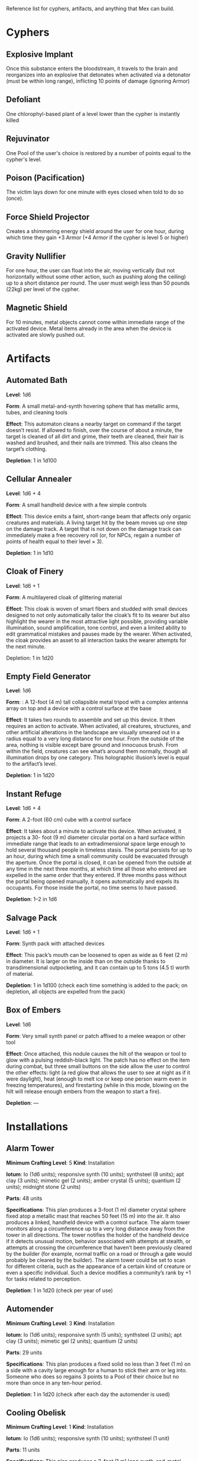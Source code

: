 Reference list for cyphers, artifacts, and anything that Mex can build.

* Cyphers
** Explosive Implant
Once this substance enters the bloodstream, it travels to the brain and
reorganizes into an explosive that detonates when activated via a detonator
(must be within long range), inflicting 10 points of damage (ignoring Armor)
** Defoliant
One chlorophyl-based plant of a level lower than the cypher is instantly killed
** Rejuvinator
One Pool of the user's choice is restored by a number of points equal to the
cypher's level.
** Poison (Pacification)
The victim lays down for one minute with eyes closed when told to do so (once).
** Force Shield Projector
Creates a shimmering energy shield around the user for one hour, during which
time they gain +3 Armor (+4 Armor if the cypher is level 5 or higher)
** Gravity Nullifier
For one hour, the user can float into the air, moving vertically (but not
horizontally without some other action, such as pushing along the ceiling) up to
a short distance per round. The user must weigh less than 50 pounds (22kg) per
level of the cypher.
** Magnetic Shield
For 10 minutes, metal objects cannot come within immediate range of the
activated device. Metal items already in the area when the device is activated
are slowly pushed out.
* Artifacts
** Automated Bath
*Level*: 1d6

*Form*: A small metal-and-synth hovering sphere that has metallic arms, tubes, and
cleaning tools

*Effect*: This automaton cleans a nearby target on command if the target doesn’t
resist. If allowed to finish, over the course of about a minute, the target is
cleaned of all dirt and grime, their teeth are cleaned, their hair is washed and
brushed, and their nails are trimmed. This also cleans the target’s clothing.

*Depletion*: 1 in 1d100
** Cellular Annealer
*Level*: 1d6 + 4

*Form*: A small handheld device with a few simple controls

*Effect*: This device emits a faint, short-range beam that affects only organic
creatures and materials. A living target hit by the beam moves up one step on
the damage track.  A target that is not down on the damage track can immediately
make a free recovery roll (or, for NPCs, regain a number of points of health
equal to their level × 3).

*Depletion*: 1 in 1d10
** Cloak of Finery
*Level*: 1d6 + 1

*Form*: A multilayered cloak of glittering material

*Effect*: This cloak is woven of smart fibers and studded with small devices
designed to not only automatically tailor the cloak’s fit to its wearer but also
highlight the wearer in the most attractive light possible, providing variable
illumination, sound amplification, tone control, and even a limited ability to
edit grammatical mistakes and pauses made by the wearer. When activated, the
cloak provides an asset to all interaction tasks the wearer attempts for the
next minute.

Depletion: 1 in 1d20
** Empty Field Generator
*Level*: 1d6

*Form*: : A 12-foot (4 m) tall collapsible metal tripod with a complex antenna
array on top and a device with a control surface at the base

*Effect*: It takes two rounds to assemble and set up this device. It then requires
an action to activate. When activated, all creatures, structures, and other
artificial alterations in the landscape are visually smeared out in a radius
equal to a very long distance for one hour.  From the outside of the area,
nothing is visible except bare ground and innocuous brush.  From within the
field, creatures can see what’s around them normally, though all illumination
drops by one category. This holographic illusion’s level is equal to the
artifact’s level.

*Depletion*: 1 in 1d20
** Instant Refuge
*Level*: 1d6 + 4

*Form*: A 2-foot (60 cm) cube with a control surface

*Effect*: It takes about a minute to activate this device. When activated, it
projects a 30- foot (9 m) diameter circular portal on a hard surface within
immediate range that leads to an extradimensional space large enough to hold
several thousand people in timeless stasis. The portal persists for up to an
hour, during which time a small community could be evacuated through the
aperture. Once the portal is closed, it can be opened from the outside at any
time in the next three months, at which time all those who entered are expelled
in the same order that they entered. If three months pass without the portal
being opened manually, it opens automatically and expels its occupants. For
those inside the portal, no time seems to have passed.

*Depletion*: 1–2 in 1d6
** Salvage Pack
*Level*: 1d6 + 1

*Form*: Synth pack with attached devices

*Effect*: This pack’s mouth can be loosened to open as wide as 6 feet (2 m) in
diameter. It is larger on the inside than on the outside thanks to
transdimensional outpocketing, and it can contain up to 5 tons (4.5 t) worth of
material.

*Depletion*: 1 in 1d100 (check each time something is added to the pack; on
depletion, all objects are expelled from the pack)
** Box of Embers
*Level*: 1d6

*Form*: Very small synth panel or patch affixed to a melee weapon or other tool

*Effect*: Once attached, this nodule causes the hilt of the weapon or tool to glow
with a pulsing reddish-black light. The patch has no effect on the item during
combat, but three small buttons on the side allow the user to control the other
effects: light (a red glow that allows the user to see at night as if it were
daylight), heat (enough to melt ice or keep one person warm even in freezing
temperatures), and firestarting (while in this mode, blowing on the hilt will
release enough embers from the weapon to start a fire).

*Depletion*: —
* Installations
** Alarm Tower
*Minimum Crafting Level*: 5   *Kind*: Installation

*Iotum*: Io (1d6 units); responsive synth (10 units); synthsteel (8 units); apt
clay (3 units); mimetic gel (2 units); amber crystal (5 units); quantium (2
units); midnight stone (2 units)

*Parts*: 48 units

*Specifications*: This plan produces a 3-foot (1 m) diameter crystal sphere fixed
atop a metallic mast that reaches 50 feet (15 m) into the air.  It also produces
a linked, handheld device with a control surface. The alarm tower monitors along
a circumference up to a very long distance away from the tower in all
directions. The tower notifies the holder of the handheld device if it detects
unusual motion, behavior associated with attempts at stealth, or attempts at
crossing the circumference that haven’t been previously cleared by the builder
(for example, normal traffic on a road or through a gate would probably be
cleared by the builder). The alarm tower could be set to scan for different
criteria, such as the appearance of a certain kind of creature or even a
specific individual.  Such a device modifies a community’s rank by +1 for tasks
related to perception.

*Depletion*: 1 in 1d20 (check per year of use)
** Automender
*Minimum Crafting Level*: 3    *Kind*: Installation

*Iotum*: Io (1d6 units); responsive synth (5 units); synthsteel (2 units); apt
clay (3 units); mimetic gel (2 units); quantium (2 units)

*Parts*: 29 units

*Specifications*: This plan produces a fixed solid no less than 3 feet (1 m) on a
side with a cavity large enough for a human to stick their arm or leg
into. Someone who does so regains 3 points to a Pool of their choice but no more
than once in any ten-hour period.

*Depletion*: 1 in 1d20 (check after each day the automender is used)
** Cooling Obelisk
*Minimum Crafting Level*: 1   *Kind*: Installation

*Iotum*: Io (1d6 units); responsive synth (10 units); synthsteel (1 unit)

*Parts*: 11 units

*Specifications*: This plan produces a 3-foot (1 m) long synth-and-metal obelisk
that cools the air around it. If placed within an area protected from the wind,
the elements, direct vacuum, or other environmental effects (such as in a small
hut, in a tent, under the eaves of a lean-to, and so on), the cooling obelisk
can cool a single area (or several contiguous, bounded areas) up to a short
distance in diameter at a temperature that is comfortably cool for humans, even
amidst desert-like conditions.

*Depletion*: 1 in d20 (check per month of use)
** Everflowing Fountain
*Minimum Crafting Level*: 6  *Kind*: Installation

*Iotum*: Io (1d6 units); responsive synth (13 units); amber crystal (5 units);
thaum dust (1 unit)

*Parts*: 61 units

*Specifications*: This plan produces a fixed crystal bowl about 5 feet (1.5 m)
across on a short pedestal. Pure water constantly jets up from the center of the
bowl before falling back and filling the bowl to overflowing. No source of water
is required. The fountain produces about 10 gallons (40 l) of pure, potable
water per day, enough to satisfy the water requirements of twenty normal humans
per day. This device adds +5 to a community’s infrastructure stat.

*Depletion*: 1 in 1d20 (check each year of use)
** Express Tube
*Minimum Crafting Level*: 2   *Kind*: Installation

*Iotum*: Io (1d6 units); responsive synth (10 units); synthsteel (1 unit); mimetic
gel (4 units)

*Parts*: 20 units

*Specifications*: This plan produces two 3-foot (1 m) cubes of synth and metal
connected by a synth tube up to 1 mile (1.5 km) long, as well as five synth
canisters about 20 inches (50 cm) long and 10 inches (25 cm) in diameter. A
canister placed in one of the cubes is transported along the synth tube at about
30 miles per hour (50 kph) and arrives at the other cube. There are switching
stations along the length of the cube that allow canisters to pass each other in
either direction. The tubes are usually buried or elevated to keep them out of
the way of human activity.

Connecting multiple express tubes together creates a transportation network with
controls on the cubes directing each canister to the correct end point.

*Depletion*: 1 in d20 (check per month of use)
** Fabricator
*Minimum Crafting Level*: 6   *Kind*: Installation

*Iotum*: Io (1d6 units); responsive synth (25 units); apt clay (2 units); mimetic
gel (10 units); amber crystal (5 units); psiranium (1 unit); kaon dot (1 unit);
monopole (2 units); virtuon particle (1 unit)

*Parts*: 64 units

*Specifications*: This plan produces a structure about 30 feet (9 m) on a side
with a control chamber, an input cavity, and an output surface. If provided with
a plan for an object of up to level 5 and all the requisite iotum noted in the
plan, it will create the desired object, installation, vehicle, or automaton,
taking only half the time that crafting the object would normally require.

*Depletion*: 1 in 1d20 (check after every time an object or structure higher than
level 3 is produced)
** Farspeaking Pylon
*Minimum Crafting Level*: 4    *Kind*: Installation

*Iotum*: Io (1d6 units); responsive synth (12 units); pliable metal (3 units);
quantium (5 units)

*Parts*: 40 units

*Specifications*: This plan produces a metallic pylon rising from the ground to
the height of 9 feet (3 m). A control surface on the pylon’s side allows a user
to compose and transmit a message. All other similar pylons across the world (as
well as other installations and mech that have the capacity to send and receive
messages) receive that message.  Characters at two different towers could talk
to each other in real time, if they desired. A sophisticated user could layer
their message in a secret form so only someone else at a receiving pylon who
knew the same form could receive that message. This device adds +3 to a
community’s infrastructure stat.

*Depletion*: 1 in 1d100 (check each day the pylon is used)
** Force Dome
*Minimum Crafting Level*: 8  *Kind*: Installation

*Iotum*: Io (1d6 units); responsive synth (20 units); synthsteel (5 units);
mimetic gel (4 units); pliable metal (10 units); quantium (10 units); kaon dot
(5 units); virtuon particle (4 units)

*Parts*: 81 units

*Specifications*: This plan produces a fixed solid no less than 10 feet (3 m) on a
side. When activated, the device creates an immobile dome of force up to a very
long range across. The dome conforms to the space available. The dome can be
toggled on and off directly or through a remote; handheld device. Up to three
apertures of arbitrary diameter can be opened or closed in the dome by whomever
holds the remote device. This device adds +3 Armor to a community’s stats (this
doesn’t add to the benefit provided by a force sphere).

*Depletion*: 1 in 1d20 (check each century of use)
** Force Wall
*Minimum Crafting Level*: 6   *Kind*: Installation

*Iotum*: Io (1d6 units); responsive synth (17 units); synthsteel (5 units);
mimetic gel (4 units); pliable metal (10 units); quantium (4 units); kaon dot (5
units)

*Parts*: 64 units

*Specifications*: This plan produces a fixed solid no less than 5 feet (1.5 m) on
a side. When activated, it creates an immobile plane of solid force up to 25
feet (8 m) tall, 50 feet (15 m) long, and 3 feet (1 m) thick within very long
range. The wall conforms to the space available. The wall can be toggled on and
off directly or through a remote handheld device. The force wall adds +2 Armor
to a community’s stats if the wall controls a checkpoint.

*Depletion*: 1 in 1d20 (check each year of use)
** Keepsafe Bin
*Minimum Crafting Level*: 2  *Kind*: Installation

*Iotum*: Io (1d6 units); responsive synth (13 units); synthsteel (3 units); thaum dust (1 unit)

*Parts*: 15 units

*Specifications*: This plan produces a fixed solid no less than 4 feet (1 m) on a
side with an interior cavity almost as large that can be closed. When closed, no
time passes within the cavity for a period of up to a week outside. At the end
of the week, the cavity hatch opens and must be reset.

*Depletion*: 1 in 1d20 (check after each week of use)
** Luminous Dynamo
*Minimum Crafting Level*: 1   *Kind*: Installation

*Iotum*: Io (1d6 units); responsive synth (9 units); quantium (1 unit)

*Parts*: 12 units

*Specifications*: This plan produces a cube-like device about 3 feet (1 m) on a
side and up to four somewhat fragile crystalline spheres. As long as the spheres
are within long range of the cube, touching them triggers bright light in an
immediate range (and dim light within short range) for up to ten hours or until
they are touched again to turn the light off.

*Depletion*: 1 in 1d100 (check per week of use)
** Rain Caller
*Minimum Crafting Level*: 5    *Kind*: Installation

*Iotum*: Io (1d6 units); responsive synth (12 units); synthsteel (2 units);
mimetic gel (3 units); quantium (1 unit); kaon dot (1 unit)

*Parts*: 53 units

*Specifications*: This plan produces a fixed pedestal about 5 feet (1.5 m) on a
side that sprouts an array of slender, metallic arms that reach up to 20 feet (6
m) into the sky.  Upon activation, clouds begin to gather overhead (if located
in an open area). After about an hour, the clouds release a rainstorm that lasts
for another hour, covering an area up to 1 mile (1.5 km) in diameter.

*Depletion*: 1 in 1d100 (check each use) 
** Temporal Chime
*Minimum Crafting Level*: 4  *Kind*: Installation

*Iotum*: Io (1d6 units); responsive synth (13 units); pliable metal (3 units);
mimetic gel (10 units); thaum dust (2 units); kaon dot (1 unit); monopole (2
units); quantium (5 units)

*Parts*: 40 units

*Specifications*: This plan produces a hollow structure 20 feet (6 m) on a
side. Inside, a crystal chime hangs in thin air at the very center. If the chime
is struck, it rings weeks earlier, usually between five and ten weeks before it
was struck.

*Modification*: To modify the structure to reliably cause the chime to ring about
one week earlier than struck, increase the level by 3 and add midnight stone (2
units), thaum dust (10 units), and tamed iron (5 units) to the required iotum.

*Depletion*: 1 in 1d20 (check each use)
** Turret, Basic
*Minimum Crafting Level*: 2   *Kind*: Installation

*Iotum*: Io (1d6 units); responsive synth (10 units); synthsteel (5 units);
pliable metal (3 units); quantium (2 units)

*Parts*: 22 units

*Specifications*: This plan produces a fixed solid no less than 3 feet (1 m) on a
side. A slender tube, open at one end, rotates slowly on the surface. When
activated as a character’s action, the turret tube discharges a metallic slug
with a loud bang at a target up to very long range that the character can see.
Treat this as a level 4 attack that inflicts 5 points of damage. If a battery of
ten or more of these turrets is installed, modify the community’s damage
inflicted by +1.

*Depletion*: 1 in 1d20 (check once after any hour the turret was used)
** Vermin Ward
*Minimum Crafting Level*: 2  *Kind*: Installation

*Iotum*: Io (1d6 units); responsive synth (14 units); synthsteel (5 units); apt
clay (2 units)

*Parts*: 22 units

*Specifications*: This plan produces a fixed solid no less than 3 feet (1 m) on a
side with several metallic antennas protruding at odd angles. The device
operates continually once activated, warding an area at least a short distance
across from mundane insects and vermin via a psychic exclusion field.

*Depletion*: 1 in 1d20 (check each month of use)
** Water Purification Station
*Minimum Crafting Level*: 8

*Kind*: Installation

*Iotum*: Io (1d6 units); responsive synth (50 units); synthsteel (5 units);
mimetic gel (10 units); quantium (1 unit); amber crystal (6 units); virtuon
particle (2 units); smart tissue (3 units)

*Parts*: 82 units

*Specifications*: As the basic water purifier, but this unit is twenty times
larger and can produce enough water to satisfy the water needs of up to 500
normal humans per day (provided there is a large-enough water source to
purify). This installation adds +15 to a community’s infrastructure stat.

*Depletion*: 1 in 1d100 (check each year of use)
* Vehicles
** Battle Cart
*Minimum Crafting Level*: 7  *Kind*: Vehicle

*Iotum*: Io (2d6 units); responsive synth (25 units); pliable metal (6 units);
synthsteel (10 units); mimetic gel (10 units); quantium (3 units); smart tissue
(2 units); monopole (1 unit)

*Parts*: 70 units

*Specifications*: This plan produces a multiwheeled, enclosed vehicle of shining
synthsteel with wide windows for passengers to look out. The vehicle can carry
one driver and up to four other passengers. In battle, the driver can use one
control surface to cause the vehicle to move up to a long distance each round on
relatively smooth terrain but not through impassible terrain or barriers. On
extended trips on smooth terrain, it can move up to 80 miles per hour (130 kph).

Passengers can use their own control surfaces to fire weapons from the vehicle’s
exterior at targets within long range, inflicting 6 points of damage each. The
weapons include two energy ray emitters and two missile launch silos.

If deployed against a large group of enemies or against an enemy community,
treat a fully crewed battle cart as a rank 2 rampaging beast with +1 Armor.

After each five hours of use, the vehicle must rest in the sun for at least one
hour before it becomes operational again.

*Depletion*: 1 in 1d20 (check per day of use)
** Chainpod
*Minimum Crafting Level*: 4   *Kind*: Vehicle

*Iotum*: Io (1d6 units); responsive synth (8 units); pliable metal (1 unit);
synthsteel (2 units); mimetic gel (1 unit); amber crystal (1 unit)

*Parts*: 43 units

*Specifications*: This plan produces a 6-foot (2 m) diameter spherical vehicle
that holds one person. The chainpod’s entire outer surface is a kind of wheel,
but the driver doesn’t spin along with the wheel. The driver can use the control
surface to cause the vehicle to roll up to a long distance each round over
smooth terrain or a well-maintained road, or up to a short distance per round
over rough roads or wild terrain. On extended trips over smooth terrain, it can
move up to 80 miles per hour (130 kph).

A chainpod can roll underwater at half speed or swim in any direction up to an
immediate distance each round. Chainpods are watertight but do not provide
breathable air, so a typical human using a chainpod underwater should surface
every four hours to refresh the air supply.

After each five hours of use, a chainpod must rest in the sun for at least one
hour before it becomes operational again.

Multiple chainpods can magnetically link to each other if they make physical
contact (even when moving at full speed). Linked chainpods operate as one
vehicle controlled by the lead driver, moving in a line like beads on a
string. Only the lead chainpod consumes power, allowing the others to recharge
while being towed. Any occupant can instantly unlink their chainpod from others
in the chain (a chainpod unlinked from the lead pod becomes immediately active
and drivable).

*Depletion*: 1–2 in 1d100 (check per day of use)

* Automatons
** Assistant
*Minimum Crafting Level*: 5
*Kind*: Automaton
*Iotum*: io (1d6 units); responsive synth (14 units); apt clay (8 units); pliable
metal (7 units); smart tissue (3 units); monopole (1 unit); psiranium (2 units)

*Parts*: 52 units

*Specifications*:
This plan produces an automaton that stands about 5 feet (1.5 m) tall with a
body plan that only approximately resembles a human. The automaton moves on a
single rolling sphere but has two mechanical arms. It is a level 5 creature with
a limited repertoire of capabilities. Those capabilities are hard-coded into the
assistant when it is first constructed, allowing it to provide an asset on up to
five non-combat tasks for a PC or other creature that makes use of the assistant
automaton. The assistant is suited to staying in one location, but it can travel
if asked to do so. However, each full day of travel requires an additional
depletion roll.

*Modification*: To modify the assistant to have additional capabilities, add 2
units of responsive synth for each additional capability desired.

*Depletion*: 1 in 1d20 (check per month of use)
** Extractor
*Minimum Crafting Level*: 4   *Kind*: Automaton

*Iotum*: Io (1d6 units); responsive synth (16 units); apt clay (4 units); pliable
metal (4 units); quantium (3 units) Parts: 44 units

*Specifications*: This plan produces a discshaped automaton about 4 feet (1 m) in
diameter that moves up to a short distance each round on a bed of forced
air. When released in an area where iotum salvage can be potentially found, the
automaton harvests what it can find and extract on its own, providing one
additional iotum (up to level 6) per hour that the extractor works in an area
that still has salvage. Once it has acquired 5 units of iotum, it returns to a
predetermined location and waits to be unpacked. It can return earlier if set to
do so.

*Modifications*: To double the iotum the extractor can gather and increase the
level of iotum it can gather by 1, a crafter can treat the plan as 1 level
higher and add 3 units of smart tissue and 1 unit of psiranium.

*Depletion*: 1 in 1d20 (check per week of use)
** Garden Mech
*Minimum Crafting Level*: 2  *Kind*: Automaton

*Iotum*: Io (1d6 units); responsive synth (9 units); apt clay (2 units); pliable
metal (4 units)

*Parts*: 20 units

*Specifications*: This plan produces a discshaped limited automaton about 1 foot
(30 cm) in diameter. The mech moves on a dozen metallic legs. When released in
an area where tended plants are already growing, whether decorative or food
crops, the automaton sets to work tending to their needs within an area up to a
short range across. It removes pests by hand, aerates the soil, and performs
other related tasks, providing an asset to any task attempted by characters to
successfully grow plants within that area.

*Depletion*: 1 in 1d20 (check per growing season)
** Buildnought
*Minimum Crafting Level*: 9

*Kind*: Automaton

*Iotum*: Io (1d6 units); responsive synth (50 units); apt clay (10 units); azure
steel (100 units); mimetic gel (20 units); amber crystal (10 units); protomatter
(4 units); psiranium (4 units); kaon dot (2 units); monopole (4 units); virtuon
particle (10 units); data orb (2 units)

*Parts*: 95 units

*Specifications*: This plan produces a gargantuan automaton about 1,000 feet (300
m) in diameter that moves on hundreds of legs. The automaton’s function is to
build cities. Over the course of one year, a buildnought can construct the
infrastructure—including walls, homes, structures, and some basic
installations—to house a community of 5,000 people. If citizens were to
immigrate into the new community, fill it, and take up appropriate roles, the
infrastructure and installations already in place would make it a rank 5
community.

A buildnought can be tasked with building specific things, even if plans are not
provided to it, because it can take a few months or years to figure out a plan
for itself. It takes a buildnought about as long to build any given item or
structure as a wright. A buildnought sees to its own iotum needs by building
small armies of extractors, which it sends out to salvage from nearby ruins.

*Depletion*: 1 in 1d100 (check per century of building)
** Lifting Aventron
*Minimum Crafting Level*: 3  *Kind*: Automaton

*Iotum*: Io (1d6 units); responsive synth (12 units); apt clay (3 units); pliable
metal (4 units) Parts: 31 units

*Specifications*: This plan produces a blocky, limited automaton about 3 feet (1
m) on a side with a pair of extendable lift arms.  The automaton moves on a
dozen metallic legs up to a short distance each round. If commanded, the
automaton can move and lift heavy objects, either stacking them in precise piles
or unstacking them, as required. Lifting aventrons move too slowly to lift
creatures that have the ability to move away from its lifter arms. A lifting
aventron can be commanded to stack only certain kinds of objects, to stack
different kinds of objects using alternate methods and in different locations,
and so on.

*Depletion*: 1 in 1d20 (check per year of use)
** Mech Soldier, Basic
*Minimum Crafting Level*: 4  *Kind*: Automaton

*Iotum*: Io (1d6 units); responsive synth (19 units); apt clay (4 units); pliable
metal (4 units); mimetic gel (2 units)

*Parts*: 42 units

*Specifications*: This plan produces a limited automaton with a humanoid frame
whose arms end in metallic blades. The level 4 creature has 1 Armor. The mech
soldier has two modes: attack and patrol.

If activated as a character’s action (usually via voice command), the soldier
attacks a selected target with its blades until the target flees or is
eliminated.

Alternatively, the soldier can be set to patrol an area. It will activate
automatically if it comes across creatures not designated as friendly, attacking
them until the targets flee or are eliminated.

*Depletion*: 1 in 1d20 (check once after any hour that the mech attacks)
** Storyteller
*Minimum Crafting Level*: 4 *Kind*: Automaton

*Iotum*: Io (1d6 units); responsive synth (23 units); apt clay (4 units); pliable
metal (4 units); mimetic gel (2 units); psiranium (2 units)

*Parts*: 41 units

*Specifications*: This plan produces a limited automaton with a humanoid frame
about the size of a very small child, but covered with soft fur and with some
seskii-like features. The storyteller has two modes: story mode and companion
mode.

If activated as a character’s action (usually via voice command), the
storyteller spins an entertaining yarn—usually a story that is designed to
delight a child, though the storyteller can adapt to its audience.

Alternatively, the storyteller can be set to companion mode where it interacts
in an apparently smart but programmatic fashion to a particular person (usually
its owner), providing simple feedback, encouragement, and company.

*Depletion*: 1 in 1d20 (check per month of use)
